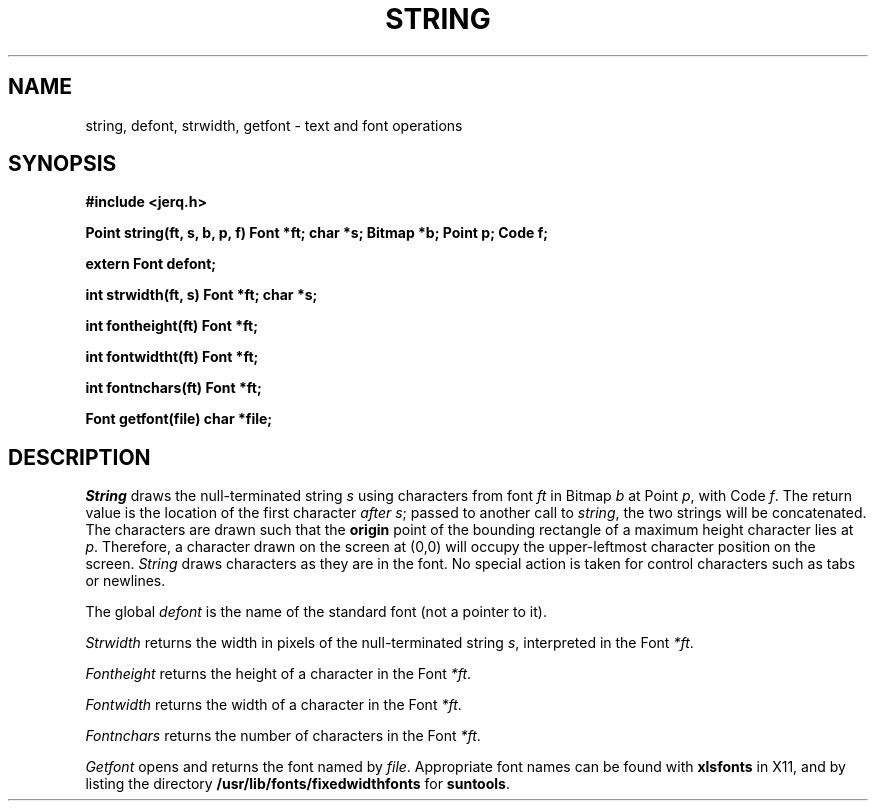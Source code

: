 .TH STRING 9
.CT 2 comm_term
.SH NAME
string, defont, strwidth, getfont \- text and font operations
.SH SYNOPSIS
.B #include <jerq.h>
.PP
.B Point string(ft, s, b, p, f)
.B "Font *ft; char *s; Bitmap *b; Point p; Code f;
.PP
.B extern Font defont;
.PP
.B "int strwidth(ft, s) Font *ft; char *s;
.PP
.B "int fontheight(ft) Font *ft;
.PP
.B "int fontwidtht(ft) Font *ft;
.PP
.B "int fontnchars(ft) Font *ft;
.PP
.B "Font getfont(file) char *file;
.SH DESCRIPTION
.I String
draws the null-terminated string
.I s
using characters from font
.I ft
in Bitmap
.I b
at Point
.IR p ,
with Code
.IR f .
The return value is the location of the first character
.I after
.IR s ;
passed to another call to
.IR string ,
the two strings will be concatenated.
The characters are drawn such that the
.B origin
point of the bounding rectangle of a maximum height character
lies at
.IR p .
Therefore, a character drawn on the screen at (0,0)
will occupy the upper-leftmost character position on the screen.
.I String
draws characters as they are in the font.
No special action is taken for control characters such as tabs or newlines.
.PP
The global
.I defont
is the name of the standard font (not a pointer to it).
.PP
.I Strwidth
returns the width in pixels
of the null-terminated string
.IR s ,
interpreted in the Font
.IR *ft .
.PP
.I Fontheight
returns the height of a character in the Font
.IR *ft .
.PP
.I Fontwidth
returns the width of a character in the Font
.IR *ft .
.PP
.I Fontnchars
returns the number of characters in the Font
.IR *ft .
.PP
.I Getfont
opens and returns the font named by
.IR file .
Appropriate font names can be found with
.B xlsfonts
in X11, and by listing the directory
.B /usr/lib/fonts/fixedwidthfonts
for
.BR suntools .

